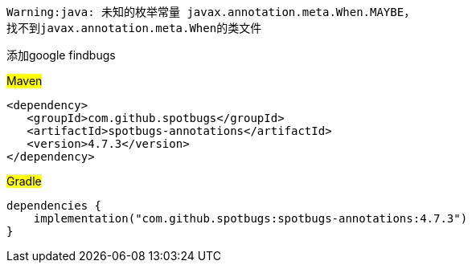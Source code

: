 [source,shell,indent=0]
----
Warning:java: 未知的枚举常量 javax.annotation.meta.When.MAYBE，
找不到javax.annotation.meta.When的类文件
----

添加google findbugs

#Maven#
[source,xml,indent=0]

----
<dependency>
   <groupId>com.github.spotbugs</groupId>
   <artifactId>spotbugs-annotations</artifactId>
   <version>4.7.3</version>
</dependency>
----

#Gradle#
[source,groovy,indent=0]

----
dependencies {
    implementation("com.github.spotbugs:spotbugs-annotations:4.7.3")
}
----
